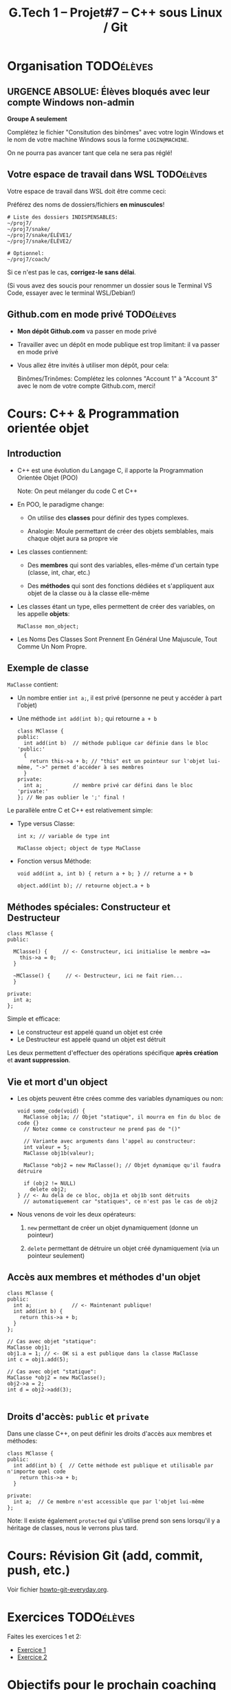 #+title: G.Tech 1 -- Projet#7 -- C++ sous Linux / Git

* Projet #7 - Coaching 2                                           :noexport:
** Table of Contents                                      :TOC:QUOTE:
#+BEGIN_QUOTE
- [[#organisation][Organisation]]
  - [[#urgence-absolue-élèves-bloqués-avec-leur-compte-windows-non-admin][*URGENCE ABSOLUE*: Élèves bloqués avec leur compte Windows non-admin]]
  - [[#votre-espace-de-travail-dans-wsl][Votre espace de travail dans WSL]]
  - [[#githubcom-en-mode-privé][Github.com en mode privé]]
- [[#cours-c--programmation-orientée-objet][Cours: C++ & Programmation orientée objet]]
  - [[#introduction][Introduction]]
  - [[#exemple-de-classe][Exemple de classe]]
  - [[#méthodes-spéciales-constructeur-et-destructeur][Méthodes spéciales: Constructeur et Destructeur]]
  - [[#vie-et-mort-dun-object][Vie et mort d'un object]]
  - [[#accès-aux-membres-et-méthodes-dun-objet][Accès aux membres et méthodes d'un objet]]
  - [[#droits-daccès-public-et-private][Droits d'accès: =public= et =private=]]
- [[#cours-révision-git-add-commit-push-etc][Cours: Révision Git (add, commit, push, etc.)]]
- [[#exercices][Exercices]]
- [[#objectifs-pour-le-prochain-coaching][Objectifs pour le prochain coaching]]
- [[#ressources][Ressources:]]
#+END_QUOTE

* Organisation                                                   :TODOélèves:
** *URGENCE ABSOLUE*: Élèves bloqués avec leur compte Windows non-admin
*Groupe A seulement*

Complétez le fichier "Consitution des binômes" avec votre login Windows
et le nom de votre machine Windows sous la forme =LOGIN@MACHINE=.

On ne pourra pas avancer tant que cela ne sera pas réglé!

** Votre espace de travail dans WSL                              :TODOélèves:

Votre espace de travail dans WSL doit être comme ceci:

Préférez des noms de dossiers/fichiers *en minuscules*!

#+BEGIN_EXAMPLE
# Liste des dossiers INDISPENSABLES:
~/proj7/
~/proj7/snake/
~/proj7/snake/ÉLÈVE1/
~/proj7/snake/ÉLÈVE2/

# Optionnel:
~/proj7/coach/
#+END_EXAMPLE

Si ce n'est pas le cas, *corrigez-le sans délai*.

(Si vous avez des soucis pour renommer un dossier sous le Terminal VS Code, essayer avec le terminal WSL/Debian!)

** Github.com en mode privé                                      :TODOélèves:

 - *Mon dépôt Github.com* va passer en mode privé

 - Travailler avec un dépôt en mode publique est trop limitant: il va passer en mode privé

 - Vous allez être invités à utiliser mon dépôt, pour cela:

   Binômes/Trinômes: Complétez les colonnes "Account 1" à "Account 3"
   avec le nom de votre compte Github.com, merci!

* Cours: C++ & Programmation orientée objet
** Introduction

 - C++ est une évolution du Langage C, il apporte la Programmation Orientée Objet (POO)

   Note: On peut mélanger du code C et C++

 - En POO, le paradigme change:

   - On utilise des *classes* pour définir des types complexes.

   - Analogie: Moule permettant de créer des objets semblables, mais chaque objet aura sa propre vie

 - Les classes contiennent:

   - Des *membres* qui sont des variables, elles-même d'un certain type (classe, int, char, etc.)

   - Des *méthodes* qui sont des fonctions dédiées et s'appliquent aux objet de la classe ou à la
     classe elle-même

 - Les classes étant un type, elles permettent de créer des variables, on les appelle *objets*:

   =MaClasse mon_object;=

 - Les Noms Des Classes Sont Prennent En Général Une Majuscule, Tout Comme Un Nom Propre.

** Exemple de classe

=MaClasse= contient:
 - Un nombre entier =int a;=, il est privé (personne ne peut y accéder à part l'objet)
 - Une méthode =int add(int b);= qui retourne =a + b=

   #+BEGIN_SRC C++
     class MClasse {
     public:
       int add(int b)  // méthode publique car définie dans le bloc 'public:'
       {
         return this->a + b; // "this" est un pointeur sur l'objet lui-même, "->" permet d'accéder à ses membres
       }
     private:
       int a;          // membre privé car défini dans le bloc 'private:'
     }; // Ne pas oublier le ';' final !
   #+END_SRC

Le parallèle entre C et C++ est relativement simple:

 - Type versus Classe:

   #+BEGIN_SRC C++
     int x; // variable de type int

     MaClasse object; object de type MaClasse
   #+END_SRC

 - Fonction versus Méthode:

   #+BEGIN_SRC C++
     void add(int a, int b) { return a + b; } // returne a + b

     object.add(int b); // retourne object.a + b
   #+END_SRC

** Méthodes spéciales: Constructeur et Destructeur

   #+BEGIN_SRC C++
     class MClasse {
     public:

       MClasse() {     // <- Constructeur, ici initialise le membre =a=
         this->a = 0;
       }

       ~MClasse() {     // <- Destructeur, ici ne fait rien...
       }

     private:
       int a;
     };
   #+END_SRC

Simple et efficace:
 - Le constructeur est appelé quand un objet est crée
 - Le Destructeur est appelé quand un objet est détruit

Les deux permettent d'effectuer des opérations spécifique *après création* et *avant suppression*.

** Vie et mort d'un object

 - Les objets peuvent être crées comme des variables dynamiques ou non:

   #+BEGIN_SRC C++
     void some_code(void) {
       MaClasse obj1a; // Objet "statique", il mourra en fin du bloc de code {}
       // Notez comme ce constructeur ne prend pas de "()"

       // Variante avec arguments dans l'appel au constructeur:
       int valeur = 5;
       MaClasse obj1b(valeur);

       MaClasse *obj2 = new MaClasse(); // Objet dynamique qu'il faudra détruire

       if (obj2 != NULL)
         delete obj2;
     } // <- Au delà de ce bloc, obj1a et obj1b sont détruits
       // automatiquement car "statiques", ce n'est pas le cas de obj2
   #+END_SRC

 - Nous venons de voir les deux opérateurs:

   1. =new= permettant de créer un objet dynamiquement (donne un pointeur)

   2. =delete= permettant de détruire un objet créé dynamiquement (via un pointeur seulement)

** Accès aux membres et méthodes d'un objet

#+BEGIN_SRC C++
  class MClasse {
  public:
    int a;             // <- Maintenant publique!
    int add(int b) {
      return this->a + b;
    }
  };

  // Cas avec objet "statique":
  MaClasse obj1;
  obj1.a = 1; // <- OK si a est publique dans la classe MaClasse
  int c = obj1.add(5);

  // Cas avec objet "statique":
  MaClasse *obj2 = new MaClasse();
  obj2->a = 2;
  int d = obj2->add(3);

#+END_SRC

** Droits d'accès: =public= et =private=

Dans une classe C++, on peut définir les droits d'accès aux membres et méthodes:

#+BEGIN_SRC C++
  class MClasse {
  public:
    int add(int b) {  // Cette méthode est publique et utilisable par n'importe quel code
      return this->a + b;
    }

  private:
    int a;  // Ce membre n'est accessible que par l'objet lui-même
  };
#+END_SRC

Note: Il existe également =protected= qui s'utilise prend son sens lorsqu'il y a héritage de classes,
nous le verrons plus tard.

* Cours: Révision Git (add, commit, push, etc.)
Voir fichier [[file:howto-git-everyday.org::*Git%20basics][howto-git-everyday.org]].

* Exercices                                                      :TODOélèves:
Faites les exercices 1 et 2:
 - [[file:exercices/ex01.org][Exercice 1]]
 - [[file:exercices/ex02.org][Exercice 2]]

* Objectifs pour le prochain coaching                            :TODOélèves:

 1. ***Travaillez entre les séances!***

    Vous avez 10h/sem de C++ et 4h~8h de langues = 14h~18h/sem

    *Le reste du temps = travaillez sur votre projet autant que possible!*

 2. *IMPORTANT*: Dépôts Git (locaux) et Github.com (mirroirs) créés et fonctionnels

    1. Reportez-vous au fichier [[file:howto-git-workflow.org][howto-git-workflow.org]] en cas de besoin

    2. *Chaque élève devra avoir configuré et testé ceci*:

       - Test 1 du howto: Synchro entre votre *dépôt local* et son *miroir Github.com*

         =git pull= et =git push=

       - Test 2 du howto: =git pull= croisés entre élèves du binôme

         =git pull ALIAS_AUTRE_ELEVE main=

         Équivalent à: Mon PC <--pull-- Github.com "autre élève"

       - Votre fichier =~/proj7/snake/.git/config= doit ressembler à ceci:
         :GITCONFIG:
         #+BEGIN_EXAMPLE
         ...
         [remote "origin"]
                 url = git@github.com:MON_COMPTE_GITHUB/gtech1-bXX-snake.git
                 fetch = +refs/heads/*:refs/remotes/origin/*
         [branch "main"]
                 remote = origin
                 merge = refs/heads/main
         [remote "ALIAS_AUTRE_ELEVE"]
                 url = https://github.com/COMPTE_AUTRE_ÉLÈVE/gtech1-bXX-snake.git
                 fetch = +refs/heads/*:refs/remotes/origin/*
         #+END_EXAMPLE
         :END:

 3. *Travaillez en autonomie* le C++, avec des ressources en ligne!

    Exemple: Compilation + exécution d'un [[https://fr.wikibooks.org/wiki/Programmation_C++/Un_premier_programme][code écrit en C++]] dans le fichier =hello.cpp=:
    1. Coder =hello.cpp=:
       #+BEGIN_SRC c++
         #include <iostream>
         using namespace std;

         int main(void) {
             cout << "Hello!" << endl;
             return 0;
         }
       #+END_SRC
    2. Compiler: =g++ helloc.cpp -o hello=
    3. Exécuter: =./hello=

 4. *Familiarisez-vous* avec le Shell Bash, Git, etc.

* Ressources:
   - C++
     - Basics: https://www.w3schools.com/cpp/
   - SDL:
     - https://lazyfoo.net/tutorials/SDL/

* settings                                                          :ARCHIVE:noexport:
#+startup: overview
** Local variables
# Local Variables:
# fill-column: 105
# End:
